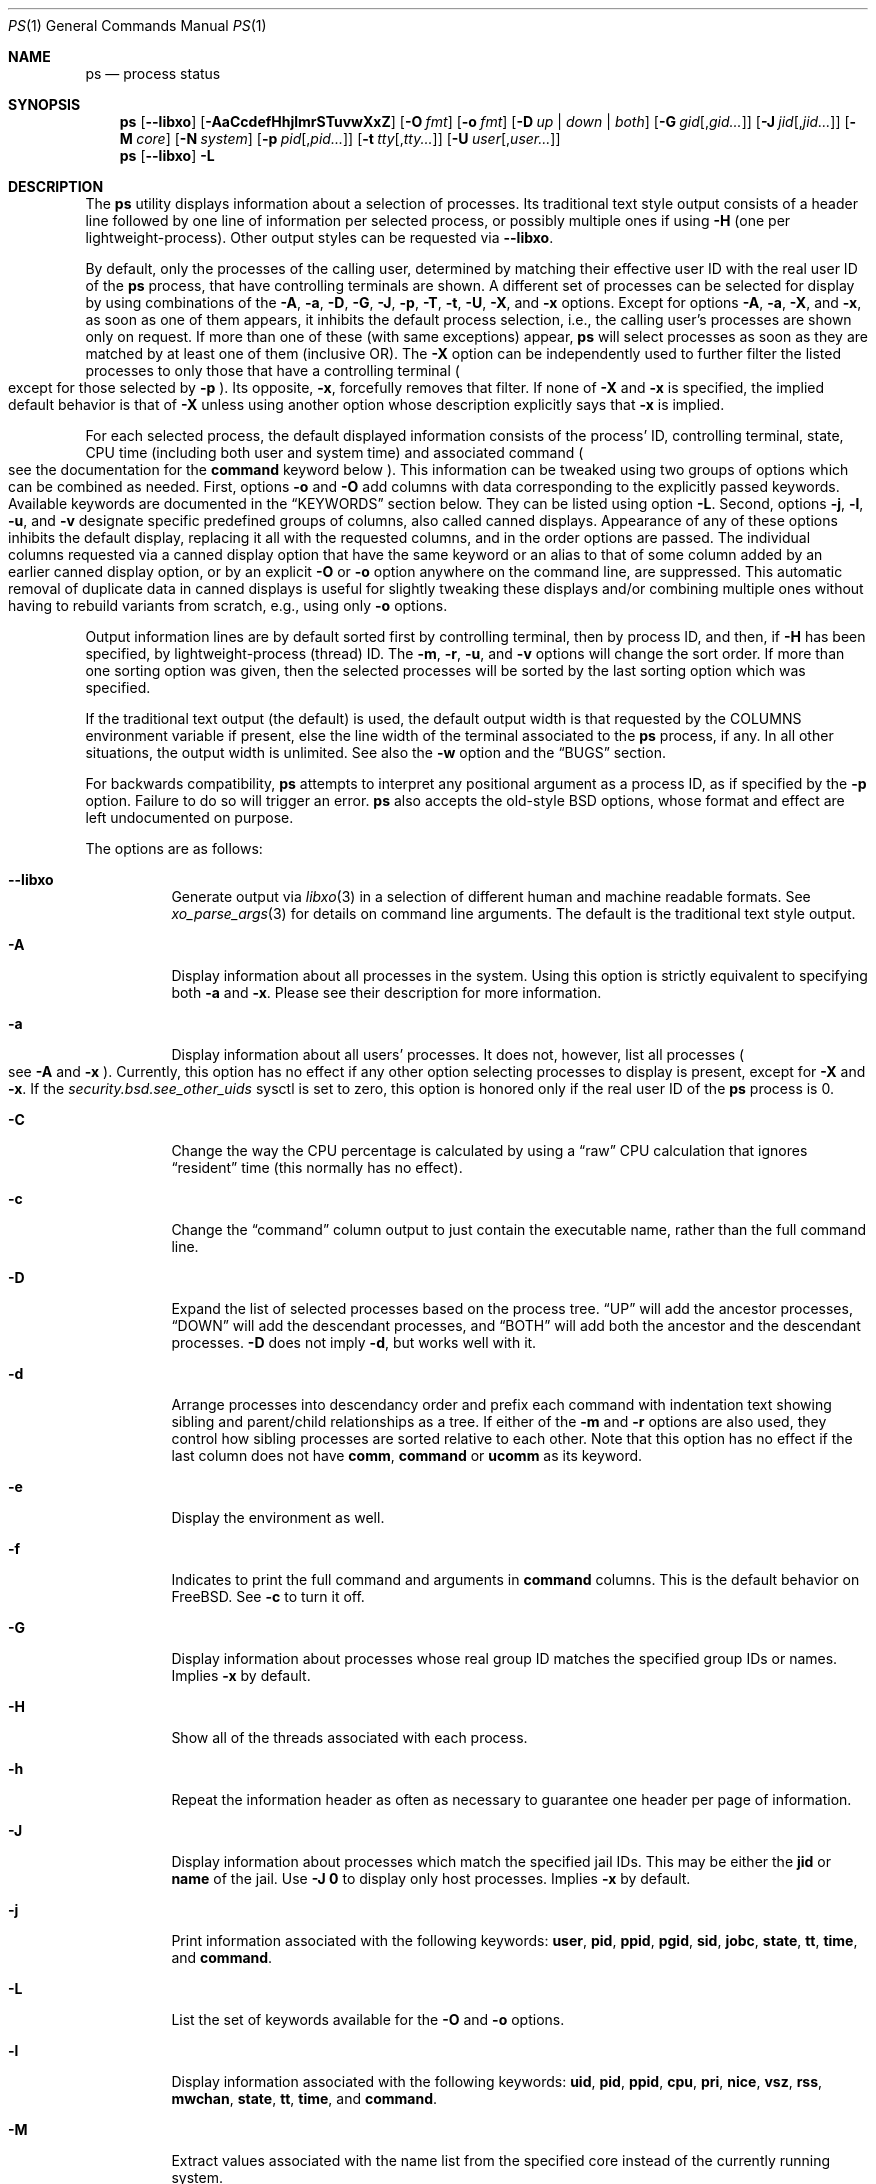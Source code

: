 .\"-
.\" SPDX-License-Identifier: BSD-3-Clause
.\"
.\" Copyright (c) 1980, 1990, 1991, 1993, 1994
.\"	The Regents of the University of California.  All rights reserved.
.\" Copyright (c) 2025 The FreeBSD Foundation
.\"
.\" Portions of this documentation were written by Olivier Certner
.\" <olce@FreeBSD.org> at Kumacom SARL under sponsorship from the FreeBSD
 \" Foundation.
.\"
.\" Redistribution and use in source and binary forms, with or without
.\" modification, are permitted provided that the following conditions
.\" are met:
.\" 1. Redistributions of source code must retain the above copyright
.\"    notice, this list of conditions and the following disclaimer.
.\" 2. Redistributions in binary form must reproduce the above copyright
.\"    notice, this list of conditions and the following disclaimer in the
.\"    documentation and/or other materials provided with the distribution.
.\" 3. Neither the name of the University nor the names of its contributors
.\"    may be used to endorse or promote products derived from this software
.\"    without specific prior written permission.
.\"
.\" THIS SOFTWARE IS PROVIDED BY THE REGENTS AND CONTRIBUTORS ``AS IS'' AND
.\" ANY EXPRESS OR IMPLIED WARRANTIES, INCLUDING, BUT NOT LIMITED TO, THE
.\" IMPLIED WARRANTIES OF MERCHANTABILITY AND FITNESS FOR A PARTICULAR PURPOSE
.\" ARE DISCLAIMED.  IN NO EVENT SHALL THE REGENTS OR CONTRIBUTORS BE LIABLE
.\" FOR ANY DIRECT, INDIRECT, INCIDENTAL, SPECIAL, EXEMPLARY, OR CONSEQUENTIAL
.\" DAMAGES (INCLUDING, BUT NOT LIMITED TO, PROCUREMENT OF SUBSTITUTE GOODS
.\" OR SERVICES; LOSS OF USE, DATA, OR PROFITS; OR BUSINESS INTERRUPTION)
.\" HOWEVER CAUSED AND ON ANY THEORY OF LIABILITY, WHETHER IN CONTRACT, STRICT
.\" LIABILITY, OR TORT (INCLUDING NEGLIGENCE OR OTHERWISE) ARISING IN ANY WAY
.\" OUT OF THE USE OF THIS SOFTWARE, EVEN IF ADVISED OF THE POSSIBILITY OF
.\" SUCH DAMAGE.
.\"
.Dd March 14, 2025
.Dt PS 1
.Os
.Sh NAME
.Nm ps
.Nd process status
.Sh SYNOPSIS
.Nm
.Op Fl -libxo
.Op Fl AaCcdefHhjlmrSTuvwXxZ
.Op Fl O Ar fmt
.Op Fl o Ar fmt
.Op Fl D Ar up | down | both
.Op Fl G Ar gid Ns Op , Ns Ar gid Ns Ar ...
.Op Fl J Ar jid Ns Op , Ns Ar jid Ns Ar ...
.Op Fl M Ar core
.Op Fl N Ar system
.Op Fl p Ar pid Ns Op , Ns Ar pid Ns Ar ...
.Op Fl t Ar tty Ns Op , Ns Ar tty Ns Ar ...
.Op Fl U Ar user Ns Op , Ns Ar user Ns Ar ...
.Nm
.Op Fl -libxo
.Fl L
.Sh DESCRIPTION
The
.Nm
utility displays information about a selection of processes.
Its traditional text style output consists of a header line followed by one line
of information per selected process, or possibly multiple ones if using
.Fl H
.Pq one per lightweight-process .
Other output styles can be requested via
.Fl -libxo .
.Pp
By default, only the processes of the calling user, determined by matching their
effective user ID with the real user ID of the
.Nm
process, that have controlling terminals are shown.
A different set of processes can be selected for display by using combinations
of the
.Fl A , a , D , G , J , p , T , t , U , X ,
and
.Fl x
options.
Except for options
.Fl A , a , X ,
and
.Fl x ,
as soon as one of them appears, it inhibits the default process selection, i.e.,
the calling user's processes are shown only on request.
If more than one of these
.Pq with same exceptions
appear,
.Nm
will select processes as soon as they are matched by at least one of them
.Pq inclusive OR .
The
.Fl X
option can be independently used to further filter the listed processes to only
those that have a controlling terminal
.Po
except for those selected by
.Fl p
.Pc .
Its opposite,
.Fl x ,
forcefully removes that filter.
If none of
.Fl X
and
.Fl x
is specified, the implied default behavior is that of
.Fl X
unless using another option whose description explicitly says that
.Fl x
is implied.
.Pp
For each selected process, the default displayed information consists of the
process' ID, controlling terminal, state, CPU time
.Pq including both user and system time
and associated command
.Po
see the documentation for the
.Cm command
keyword below
.Pc .
This information can be tweaked using two groups of options which can be
combined as needed.
First, options
.Fl o
and
.Fl O
add columns with data corresponding to the explicitly passed keywords.
Available keywords are documented in the
.Sx KEYWORDS
section below.
They can be listed using option
.Fl L .
Second, options
.Fl j , l , u ,
and
.Fl v
designate specific predefined groups of columns, also called canned displays.
Appearance of any of these options inhibits the default display, replacing it
all with the requested columns, and in the order options are passed.
The individual columns requested via a canned display option that have the same
keyword or an alias to that of some column added by an earlier canned display
option, or by an explicit
.Fl O
or
.Fl o
option anywhere on the command line, are suppressed.
This automatic removal of duplicate data in canned displays is useful for
slightly tweaking these displays and/or combining multiple ones without having
to rebuild variants from scratch, e.g., using only
.Fl o
options.
.Pp
Output information lines are by default sorted first by controlling terminal,
then by process ID, and then, if
.Fl H
has been specified, by lightweight-process (thread) ID.
The
.Fl m , r , u ,
and
.Fl v
options will change the sort order.
If more than one sorting option was given, then the selected processes
will be sorted by the last sorting option which was specified.
.Pp
If the traditional text output (the default) is used, the default output width is that requested by the
.Ev COLUMNS
environment variable if present, else the line width of the terminal associated
to the
.Nm
process, if any.
In all other situations, the output width is unlimited.
See also the
.Fl w
option and the
.Sx BUGS
section.
.Pp
For backwards compatibility,
.Nm
attempts to interpret any positional argument as a process ID, as if specified
by the
.Fl p
option.
Failure to do so will trigger an error.
.Nm
also accepts the old-style BSD options, whose format and effect are left
undocumented on purpose.
.Pp
The options are as follows:
.Bl -tag -width indent
.It Fl -libxo
Generate output via
.Xr libxo 3
in a selection of different human and machine readable formats.
See
.Xr xo_parse_args 3
for details on command line arguments.
The default is the traditional text style output.
.It Fl A
Display information about all processes in the system.
Using this option is strictly equivalent to specifying both
.Fl a
and
.Fl x .
Please see their description for more information.
.It Fl a
Display information about all users' processes.
It does not, however, list all processes
.Po
see
.Fl A
and
.Fl x
.Pc .
Currently, this option has no effect if any other option selecting processes to
display is present, except for
.Fl X
and
.Fl x .
If the
.Va security.bsd.see_other_uids
sysctl is set to zero, this option is honored only if the real user ID of the
.Nm
process is 0.
.It Fl C
Change the way the CPU percentage is calculated by using a
.Dq raw
CPU calculation that ignores
.Dq resident
time (this normally has
no effect).
.It Fl c
Change the
.Dq command
column output to just contain the executable name,
rather than the full command line.
.It Fl D
Expand the list of selected processes based on the process tree.
.Dq UP
will add the ancestor processes,
.Dq DOWN
will add the descendant processes, and
.Dq BOTH
will add both the ancestor and the descendant processes.
.Fl D
does not imply
.Fl d ,
but works well with it.
.It Fl d
Arrange processes into descendancy order and prefix each command with
indentation text showing sibling and parent/child relationships as a tree.
If either of the
.Fl m
and
.Fl r
options are also used, they control how sibling processes are sorted
relative to each other.
Note that this option has no effect if the last column does not have
.Cm comm ,
.Cm command
or
.Cm ucomm
as its keyword.
.It Fl e
Display the environment as well.
.It Fl f
Indicates to print the full command and arguments in
.Cm command
columns.
This is the default behavior on
.Fx .
See
.Fl c
to turn it off.
.It Fl G
Display information about processes whose real group ID matches the specified
group IDs or names.
Implies
.Fl x
by default.
.It Fl H
Show all of the threads associated with each process.
.It Fl h
Repeat the information header as often as necessary to guarantee one
header per page of information.
.It Fl J
Display information about processes which match the specified jail IDs.
This may be either the
.Cm jid
or
.Cm name
of the jail.
Use
.Fl J
.Sy 0
to display only host processes.
Implies
.Fl x
by default.
.It Fl j
Print information associated with the following keywords:
.Cm user , pid , ppid , pgid , sid , jobc , state , tt , time ,
and
.Cm command .
.It Fl L
List the set of keywords available for the
.Fl O
and
.Fl o
options.
.It Fl l
Display information associated with the following keywords:
.Cm uid , pid , ppid , cpu , pri , nice , vsz , rss , mwchan , state ,
.Cm tt , time ,
and
.Cm command .
.It Fl M
Extract values associated with the name list from the specified core
instead of the currently running system.
.It Fl m
Sort by memory usage, instead of the combination of controlling
terminal and process ID.
.It Fl N
Extract the name list from the specified system instead of the default,
which is the kernel image the system has booted from.
.It Fl O
Save passed columns in a separate list that in the end is grafted just after the
display's first occurence of the process ID column as specified by other
options, or the default display if there is none.
If the display prepared by other options does not include a process ID column,
the list is inserted at start of the display.
Further occurences of
.Fl O
append to the to-be-grafted list of columns.
This option takes a space- or comma-separated list of keywords.
The last keyword in the list may be appended with an equals sign
.Pq Ql =
as explained for option
.Fl o
and with the same effect.
.It Fl o
Display information associated with the space- or comma-separated list of
keywords specified.
The last keyword in the list may be appended with an equals sign
.Pq Ql =
and a string that spans the rest of the argument, and can contain
space and comma characters.
This causes the printed header to use the specified string instead of
the standard header.
Multiple keywords may also be given in the form of more than one
.Fl o
option.
So the header texts for multiple keywords can be changed.
If all keywords have empty header texts, no header line is written.
.It Fl p
Display information about processes which match the specified process IDs.
Processes selected by this option are not subject to being filtered by
.Fl X .
.It Fl r
Sort by current CPU usage, instead of the combination of controlling
terminal and process ID.
.It Fl S
Change the way the process times, namely cputime, systime, and usertime,
are calculated by summing all exited children to their parent process.
.It Fl T
Display information about processes attached to the device associated
with the standard input.
.It Fl t
Display information about processes attached to the specified terminal
devices.
Full pathnames, as well as abbreviations (see explanation of the
.Cm tt
keyword) can be specified.
Implies
.Fl x
by default.
.It Fl U
Display information about processes whose effective user ID matches the
specified user IDs or names.
Implies
.Fl x
by default.
.It Fl u
Display information associated with the following keywords:
.Cm user , pid , %cpu , %mem , vsz , rss , tt , state , start , time ,
and
.Cm command .
The
.Fl u
option implies the
.Fl r
option.
.It Fl v
Display information associated with the following keywords:
.Cm pid , state , time , sl , re , pagein , vsz , rss , lim , tsiz ,
.Cm %cpu , %mem ,
and
.Cm command .
The
.Fl v
option implies the
.Fl m
option.
.It Fl w
Use at least 131 columns to display information.
If
.Fl w
is specified more than once,
.Nm
will use as many columns as necessary.
Please see the preamble of this manual page for how the output width is
initially determined.
In particular, if the initial output width is unlimited, specifying
.Fl w
has no effect.
Please also consult the
.Sx BUGS
section.
.It Fl X
When displaying processes selected by other options, skip any processes which do
not have a controlling terminal, except for those selected through
.Fl p .
This is the default behaviour, unless using another option whose description
explicitly says that
.Fl x
is implied.
.It Fl x
When displaying processes selected by other options, include processes which do
not have a controlling terminal.
This option has the opposite behavior to that of
.Fl X .
If both
.Fl X
and
.Fl x
are specified,
.Nm
will obey the last occurence.
.It Fl Z
Add
.Xr mac 4
label to the list of keywords for which
.Nm
will display information.
.El
.Sh KEYWORDS
The following is a complete list of the available keywords and their meanings.
Several of them have aliases (keywords which are synonyms).
Detailed descriptions for some of them can be found after this list.
.Pp
.Bl -tag -width ".Cm sigignore" -compact
.It Cm %cpu
percentage CPU usage (alias
.Cm pcpu )
.It Cm %mem
percentage memory usage (alias
.Cm pmem )
.It Cm acflag
accounting flag (alias
.Cm acflg )
.It Cm args
command and arguments
.It Cm class
login class
.It Cm comm
command
.It Cm command
command and arguments
.It Cm cow
number of copy-on-write faults
.It Cm cpu
The processor number on which the process is executing (visible only on SMP
systems).
.It Cm dsiz
data size in KiB
.It Cm emul
system-call emulation environment (ABI)
.It Cm etime
elapsed running time, format
.Do
.Op days- Ns
.Op hours\&: Ns
minutes:seconds
.Dc
.It Cm etimes
elapsed running time, in decimal integer seconds
.It Cm fib
default FIB number, see
.Xr setfib 1
.It Cm flags
the process flags, in hexadecimal (alias
.Cm f )
.It Cm flags2
the additional set of process flags, in hexadecimal (alias
.Cm f2 )
.It Cm gid
effective group ID (alias
.Cm egid )
.It Cm group
group name (from egid) (alias
.Cm egroup )
.It Cm inblk
total blocks read (alias
.Cm inblock )
.It Cm jail
jail name
.It Cm jid
jail ID
.It Cm jobc
job control count
.It Cm ktrace
tracing flags
.It Cm label
MAC label
.It Cm lim
memoryuse limit
.It Cm lockname
lock currently blocked on (as a symbolic name)
.It Cm logname
login name of user who started the session
.It Cm lstart
time started
.It Cm lwp
thread (light-weight process) ID (alias
.Cm tid )
.It Cm majflt
total page faults
.It Cm minflt
total page reclaims
.It Cm msgrcv
total messages received (reads from pipes/sockets)
.It Cm msgsnd
total messages sent (writes on pipes/sockets)
.It Cm mwchan
wait channel or lock currently blocked on
.It Cm nice
nice value (alias
.Cm ni )
.It Cm nivcsw
total involuntary context switches
.It Cm nlwp
number of threads (light-weight processes) tied to a process
.It Cm nsigs
total signals taken (alias
.Cm nsignals )
.It Cm nswap
total swaps in/out
.It Cm nvcsw
total voluntary context switches
.It Cm nwchan
wait channel (as an address)
.It Cm oublk
total blocks written (alias
.Cm oublock )
.It Cm paddr
process pointer
.It Cm pagein
pageins (same as majflt)
.It Cm pgid
process group number
.It Cm pid
process ID
.It Cm ppid
parent process ID
.It Cm pri
scheduling priority
.It Cm re
core residency time (in seconds; 127 = infinity)
.It Cm rgid
real group ID
.It Cm rgroup
group name (from rgid)
.It Cm rss
resident set size in KiB
.It Cm rtprio
realtime priority (see
.Xr rtprio 1)
.It Cm ruid
real user ID
.It Cm ruser
user name (from ruid)
.It Cm sid
session ID
.It Cm sig
pending signals (alias
.Cm pending )
.It Cm sigcatch
caught signals (alias
.Cm caught )
.It Cm sigignore
ignored signals (alias
.Cm ignored )
.It Cm sigmask
blocked signals (alias
.Cm blocked )
.It Cm sl
sleep time (in seconds; 127 = infinity)
.It Cm ssiz
stack size in KiB
.It Cm start
time started
.It Cm state
symbolic process state (alias
.Cm stat )
.It Cm svgid
saved gid from a setgid executable
.It Cm svuid
saved UID from a setuid executable
.It Cm systime
accumulated system CPU time
.It Cm tdaddr
thread address
.It Cm tdname
thread name
.It Cm tdev
control terminal device number
.It Cm time
accumulated CPU time, user + system (alias
.Cm cputime )
.It Cm tpgid
control terminal process group ID
.It Cm tracer
tracer process ID
.\".It Cm trss
.\"text resident set size in KiB
.It Cm tsid
control terminal session ID
.It Cm tsiz
text size in KiB
.It Cm tt
control terminal name (two letter abbreviation)
.It Cm tty
full name of control terminal
.It Cm ucomm
process name used for accounting
.It Cm uid
effective user ID (alias
.Cm euid )
.It Cm upr
scheduling priority on return from system call (alias
.Cm usrpri )
.It Cm uprocp
process pointer
.It Cm user
user name (from UID)
.It Cm usertime
accumulated user CPU time
.It Cm vmaddr
vmspace pointer
.It Cm vsz
virtual size in KiB (alias
.Cm vsize )
.It Cm wchan
wait channel (as a symbolic name)
.It Cm xstat
exit or stop status (valid only for stopped or zombie process)
.El
.Pp
Some of these keywords are further specified as follows:
.Bl -tag -width lockname
.It Cm %cpu
The CPU utilization of the process; this is a decaying average over up to
a minute of previous (real) time.
Since the time base over which this is computed varies (since processes may
be very young) it is possible for the sum of all
.Cm %cpu
fields to exceed 100%.
.It Cm %mem
The percentage of real memory used by this process.
.It Cm class
Login class associated with the process.
.It Cm command
The printed command and arguments are determined as follows.
A process that has exited and has a parent that has not yet waited for the
process (in other words, a zombie) is listed as
.Dq Li <defunct>.
If the arguments cannot be located
.Po
usually because they have not been set, as is the case for system processes
and/or kernel threads
.Pc ,
the command name is printed within square brackets.
The
.Nm
utility first tries to obtain the arguments cached by the kernel
.Po
if they were shorter than the value of the
.Va kern.ps_arg_cache_limit
sysctl
.Pc .
The process can change the arguments shown with
.Xr setproctitle 3 .
Otherwise,
.Nm
makes an educated guess as to the file name and arguments given when the
process was created by examining memory or the swap area.
The method is inherently somewhat unreliable and in any event a process
is entitled to destroy this information.
The
.Cm ucomm
keyword
.Pq accounting
can, however, be depended on.
If the arguments are unavailable or do not agree with the
.Cm ucomm
keyword, the value for the
.Cm ucomm
keyword is appended to the arguments in parentheses.
.It Cm flags
The flags associated with the process as in
the include file
.In sys/proc.h :
.Bl -column P_SINGLE_BOUNDARY 0x40000000
.It Dv "P_ADVLOCK" Ta No "0x00000001" Ta "Process may hold a POSIX advisory lock"
.It Dv "P_CONTROLT" Ta No "0x00000002" Ta "Has a controlling terminal"
.It Dv "P_KPROC" Ta No "0x00000004" Ta "Kernel process"
.It Dv "P_PPWAIT" Ta No "0x00000010" Ta "Parent is waiting for child to exec/exit"
.It Dv "P_PROFIL" Ta No "0x00000020" Ta "Has started profiling"
.It Dv "P_STOPPROF" Ta No "0x00000040" Ta "Has thread in requesting to stop prof"
.It Dv "P_HADTHREADS" Ta No "0x00000080" Ta "Has had threads (no cleanup shortcuts)"
.It Dv "P_SUGID" Ta No "0x00000100" Ta "Had set id privileges since last exec"
.It Dv "P_SYSTEM" Ta No "0x00000200" Ta "System proc: no sigs, stats or swapping"
.It Dv "P_SINGLE_EXIT" Ta No "0x00000400" Ta "Threads suspending should exit, not wait"
.It Dv "P_TRACED" Ta No "0x00000800" Ta "Debugged process being traced"
.It Dv "P_WAITED" Ta No "0x00001000" Ta "Someone is waiting for us"
.It Dv "P_WEXIT" Ta No "0x00002000" Ta "Working on exiting"
.It Dv "P_EXEC" Ta No "0x00004000" Ta "Process called exec"
.It Dv "P_WKILLED" Ta No "0x00008000" Ta "Killed, shall go to kernel/user boundary ASAP"
.It Dv "P_CONTINUED" Ta No "0x00010000" Ta "Proc has continued from a stopped state"
.It Dv "P_STOPPED_SIG" Ta No "0x00020000" Ta "Stopped due to SIGSTOP/SIGTSTP"
.It Dv "P_STOPPED_TRACE" Ta No "0x00040000" Ta "Stopped because of tracing"
.It Dv "P_STOPPED_SINGLE" Ta No "0x00080000" Ta "Only one thread can continue"
.It Dv "P_PROTECTED" Ta No "0x00100000" Ta "Do not kill on memory overcommit"
.It Dv "P_SIGEVENT" Ta No "0x00200000" Ta "Process pending signals changed"
.It Dv "P_SINGLE_BOUNDARY" Ta No "0x00400000" Ta "Threads should suspend at user boundary"
.It Dv "P_HWPMC" Ta No "0x00800000" Ta "Process is using HWPMCs"
.It Dv "P_JAILED" Ta No "0x01000000" Ta "Process is in jail"
.It Dv "P_TOTAL_STOP" Ta No "0x02000000" Ta "Stopped for system suspend"
.It Dv "P_INEXEC" Ta No "0x04000000" Ta Process is in Xr execve 2
.It Dv "P_STATCHILD" Ta No "0x08000000" Ta "Child process stopped or exited"
.It Dv "P_INMEM" Ta No "0x10000000" Ta "Always set, unused"
.It Dv "P_PPTRACE" Ta No "0x80000000" Ta "Vforked child issued ptrace(PT_TRACEME)"
.El
.It Cm flags2
The flags kept in
.Va p_flag2
associated with the process as in
the include file
.In sys/proc.h :
.Bl -column P2_INHERIT_PROTECTED 0x00000001
.It Dv "P2_INHERIT_PROTECTED" Ta No "0x00000001" Ta "New children get P_PROTECTED"
.It Dv "P2_NOTRACE" Ta No "0x00000002" Ta "No" Xr ptrace 2 attach or coredumps
.It Dv "P2_NOTRACE_EXEC" Ta No "0x00000004" Ta Keep P2_NOPTRACE on Xr execve 2
.It Dv "P2_AST_SU" Ta No "0x00000008" Ta "Handles SU ast for kthreads"
.It Dv "P2_PTRACE_FSTP" Ta No "0x00000010" Ta "SIGSTOP from PT_ATTACH not yet handled"
.It Dv "P2_TRAPCAP" Ta No "0x00000020" Ta "SIGTRAP on ENOTCAPABLE"
.It Dv "P2_ASLR_ENABLE" Ta No "0x00000040" Ta "Force enable ASLR"
.It Dv "P2_ASLR_DISABLE" Ta No "0x00000080" Ta "Force disable ASLR"
.It Dv "P2_ASLR_IGNSTART" Ta No "0x00000100" Ta "Enable ASLR to consume sbrk area"
.It Dv "P2_PROTMAX_ENABLE" Ta No "0x00000200" Ta "Force enable implied PROT_MAX"
.It Dv "P2_PROTMAX_DISABLE" Ta No "0x00000400" Ta "Force disable implied PROT_MAX"
.It Dv "P2_STKGAP_DISABLE" Ta No "0x00000800" Ta "Disable stack gap for MAP_STACK"
.It Dv "P2_STKGAP_DISABLE_EXEC" Ta No "0x00001000" Ta "Stack gap disabled after exec"
.It Dv "P2_ITSTOPPED" Ta No "0x00002000" Ta "itimers stopped (as part of process stop)"
.It Dv "P2_PTRACEREQ" Ta No "0x00004000" Ta "Active ptrace req"
.It Dv "P2_NO_NEW_PRIVS" Ta No "0x00008000" Ta "Ignore setuid on exec"
.It Dv "P2_WXORX_DISABLE" Ta No "0x00010000" Ta "WX mappings enabled"
.It Dv "P2_WXORX_ENABLE_EXEC" Ta No "0x00020000" Ta "WxorX enabled after exec"
.It Dv "P2_WEXIT" Ta No "0x00040000" Ta "Internal exit early state"
.It Dv "P2_REAPKILLED" Ta No "0x00080000" Ta "REAP_KILL pass handled the process"
.It Dv "P2_MEMBAR_PRIVE" Ta No "0x00100000" Ta "membarrier private expedited registered"
.It Dv "P2_MEMBAR_PRIVE_SYNCORE" Ta No "0x00200000" Ta "membarrier private expedited sync core registered"
.It Dv "P2_MEMBAR_GLOBE" Ta No "0x00400000" Ta "membar global expedited registered"
.El
.It Cm label
The MAC label of the process.
.It Cm lim
The soft limit on memory used, specified via a call to
.Xr setrlimit 2 .
.It Cm lstart
The exact time the command started, using the
.Ql %c
format described in
.Xr strftime 3 .
.It Cm lockname
The name of the lock that the process is currently blocked on.
If the name is invalid or unknown, then
.Dq ???\&
is displayed.
.It Cm logname
The login name associated with the session the process is in (see
.Xr getlogin 2 ) .
.It Cm mwchan
The event name if the process is blocked normally, or the lock name if
the process is blocked on a lock.
See the wchan and lockname keywords
for details.
.It Cm nice
The process scheduling increment (see
.Xr setpriority 2 ) .
.It Cm rss
the real memory (resident set) size of the process in KiB.
.It Cm start
The time the command started.
If the command started less than 24 hours ago, the start time is
displayed using the
.Dq Li %H:%M
format described in
.Xr strftime 3 .
If the command started less than 7 days ago, the start time is
displayed using the
.Dq Li %a%H
format.
Otherwise, the start time is displayed using the
.Dq Li %e%b%y
format.
.It Cm sig
The bitmask of signals pending in the process queue if the
.Fl H
option has not been specified, else the per-thread queue of pending signals.
.It Cm state
The state is given by a sequence of characters, for example,
.Dq Li RWNA .
The first character indicates the run state of the process:
.Pp
.Bl -tag -width indent -compact
.It Li D
Marks a process in disk (or other short term, uninterruptible) wait.
.It Li I
Marks a process that is idle (sleeping for longer than about 20 seconds).
.It Li L
Marks a process that is waiting to acquire a lock.
.It Li R
Marks a runnable process.
.It Li S
Marks a process that is sleeping for less than about 20 seconds.
.It Li T
Marks a stopped process.
.It Li W
Marks an idle interrupt thread.
.It Li Z
Marks a dead process (a
.Dq zombie ) .
.El
.Pp
Additional characters after these, if any, indicate additional state
information:
.Pp
.Bl -tag -width indent -compact
.It Li +
The process is in the foreground process group of its control terminal.
.It Li <
The process has raised CPU scheduling priority.
.It Li C
The process is in
.Xr capsicum 4
capability mode.
.It Li E
The process is trying to exit.
.It Li J
Marks a process which is in
.Xr jail 2 .
The hostname of the prison can be found in
.Pa /proc/ Ns Ao Ar pid Ac Ns Pa /status .
.It Li L
The process has pages locked in core (for example, for raw I/O).
.It Li N
The process has reduced CPU scheduling priority (see
.Xr setpriority 2 ) .
.It Li s
The process is a session leader.
.It Li V
The process' parent is suspended during a
.Xr vfork 2 ,
waiting for the process to exec or exit.
.It Li X
The process is being traced or debugged.
.El
.It Cm tt
An abbreviation for the pathname of the controlling terminal, if any.
The abbreviation consists of the three letters following
.Pa /dev/tty ,
or, for pseudo-terminals, the corresponding entry in
.Pa /dev/pts .
This is followed by a
.Ql -
if the process can no longer reach that
controlling terminal (i.e., it has been revoked).
A
.Ql -
without a preceding two letter abbreviation or pseudo-terminal device number
indicates a process which never had a controlling terminal.
The full pathname of the controlling terminal is available via the
.Cm tty
keyword.
.It Cm wchan
The event (an address in the system) on which a process waits.
When printed numerically, the initial part of the address is
trimmed off and the result is printed in hex, for example, 0x80324000 prints
as 324000.
.El
.Sh ENVIRONMENT
The following environment variables affect the execution of
.Nm :
.Bl -tag -width ".Ev COLUMNS"
.It Ev COLUMNS
If set, specifies the user's preferred output width in column positions.
Only affects the traditional text style output.
Please see the preamble of this manual page on how the final output width is
determined.
.El
.Sh FILES
.Bl -tag -width ".Pa /boot/kernel/kernel" -compact
.It Pa /boot/kernel/kernel
default system namelist
.El
.Sh EXIT STATUS
.Ex -std
.Sh EXAMPLES
Display information on all system processes:
.Pp
.Dl $ ps -auxw
.Sh SEE ALSO
.Xr kill 1 ,
.Xr pgrep 1 ,
.Xr pkill 1 ,
.Xr procstat 1 ,
.Xr w 1 ,
.Xr kvm 3 ,
.Xr libxo 3 ,
.Xr strftime 3 ,
.Xr xo_parse_args 3 ,
.Xr mac 4 ,
.Xr procfs 4 ,
.Xr pstat 8 ,
.Xr sysctl 8 ,
.Xr mutex 9
.Sh STANDARDS
For historical reasons, the
.Nm
utility under
.Fx
supports a different set of options from what is described by
.St -p1003.1-2024
and what is supported on
.No non- Ns Bx
operating systems.
.Pp
In particular, and contrary to this implementation, POSIX specifies that option
.Fl d
should serve to select all processes except session leaders, option
.Fl e
to select all processes
.Po
equivalently to
.Fl A
.Pc ,
and option
.Fl u
to select processes by effective user ID
.Po
which is the current behavior of option
.Fl U
.Pc .
.Pp
However, options
.Fl G , l , o , p ,
and
.Fl t
behave as prescribed by
.St -p1003.1-2024 .
Options
.Fl A , a , f , U ,
and
.Fl w
currently do not, but may be changed to in the future.
.Pp
POSIX's option
.Fl g ,
to select processes having the specified processes as their session leader, is
not implemented.
However, other UNIX systems that provide this functionality do so via option
.Fl s
instead, reserving
.Fl g
to query by group leaders.
.Pp
.Nm
currently determines the processes of the current user by matching their
effective user IDs with its own real user ID, whereas
.St -p1003.1-2024
mandates the traditional UNIX practice of using the effective user ID as the
current user.
This is expected to be changed soon.
.Sh HISTORY
The
.Nm
command appeared in
.At v3
in section 8 of the manual.
.Sh BUGS
Since
.Nm
cannot run faster than the system and is run as any other scheduled
process, the information it displays can never be exact.
.Pp
.Nm
currently uses its real user ID as the current user when determining default
processes to show.
Besides being inconsistent with POSIX, using the real user ID essentially makes
sense for programs installed as setuid executables, which
.Nm
is not.
It also complicates the use of
.Nm
from other setuid executables, which cannot rely on its default process listing.
Finally, no other
.Nm
implementation (for other BSDs, illumos or Linux) behaves like this.
For all these reasons, the behavior is expected to be changed soon to using the
effective user ID instead.
.Pp
The
.Fl a
option has no effect if other options affecting the selection of processes are
used, except for (non-)filters
.Fl X
and
.Fl x.
Option
.Fl A
has the same restriction.
This idiosyncrasy is both in contradiction with
.St -p1003.1-2024
and arguably with common sense, and is expected to be removed soon.
.Pp
.Nm ps
currently does not correctly limit the ouput width, and in most cases does not
limit it at all when it should.
Regardless of the target width, requested columns are always all printed and
with widths allowing to entirely print their longest values, except for columns
with keyword
.Cm command
or
.Cm args
that are not last in the display
.Pq they are truncated to 16 bytes ,
and for the last column in the display if its keyword requests textual
information of variable length, such as the
.Cm command , jail ,
and
.Cm user
keywords do.
This considerably limits the effects and usefulness of the terminal width on the
output, and consequently that of the
.Ev COLUMNS
environment variable and the
.Fl w
option
.Pq if specified only once .
.Pp
The
.Nm
utility does not correctly display argument lists containing multibyte
characters.
